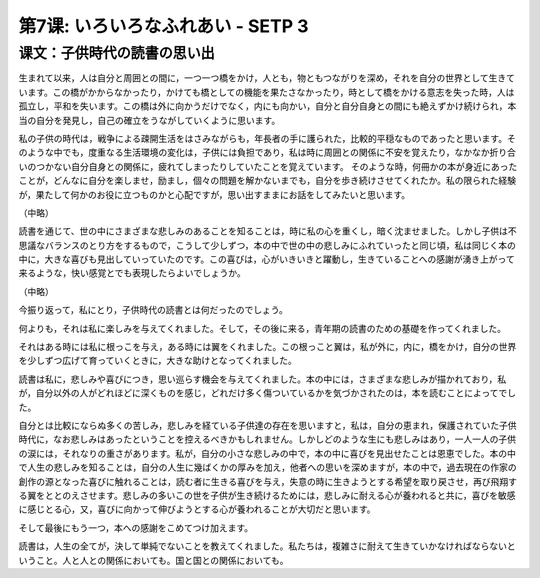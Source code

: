 

第7课: いろいろなふれあい - SETP 3
===============================================

课文：子供時代の読書の思い出
------------------------------------------------------------

生まれて以来，人は自分と周囲との間に，一つ一つ橋をかけ，人とも，物ともつながりを深め，それを自分の世界として生きています。この橋がかからなかったり，かけても橋としての機能を果たさなかったり，時として橋をかける意志を失った時，人は孤立し，平和を失います。この橋は外に向かうだけでなく，内にも向かい，自分と自分自身との間にも絶えずかけ続けられ，本当の自分を発見し，自己の確立をうながしていくように思います。

私の子供の時代は，戦争による疎開生活をはさみながらも，年長者の手に護られた，比較的平穏なものであったと思います。そのような中でも，度重なる生活環境の変化は，子供には負担であり，私は時に周囲との関係に不安を覚えたり，なかなか折り合いのつかない自分自身との関係に，疲れてしまったりしていたことを覚えています。
そのような時，何冊かの本が身近にあったことが，どんなに自分を楽しませ，励まし，個々の問題を解かないまでも，自分を歩き続けさせてくれたか。私の限られた経験が，果たして何かのお役に立つものかと心配ですが，思い出すままにお話をしてみたいと思います。

（中略）

読書を通じて、世の中にさまざまな悲しみのあることを知ることは，時に私の心を重くし，暗く沈ませました。しかし子供は不思議なバランスのとり方をするもので，こうして少しずつ，本の中で世の中の悲しみにふれていったと同じ頃，私は同じく本の中に，大きな喜びも見出していっていたのです。この喜びは，心がいきいきと躍動し，生きていることへの感謝が湧き上がって来るような，快い感覚とでも表現したらよいでしょうか。

（中略）

今振り返って，私にとり，子供時代の読書とは何だったのでしょう。

何よりも，それは私に楽しみを与えてくれました。そして，その後に来る，青年期の読書のための基礎を作ってくれました。

それはある時には私に根っこを与え，ある時には翼をくれました。この根っこと翼は，私が外に，内に，橋をかけ，自分の世界を少しずつ広げて育っていくときに，大きな助けとなってくれました。

読書は私に，悲しみや喜びにつき，思い巡らす機会を与えてくれました。本の中には，さまざまな悲しみが描かれており，私が，自分以外の人がどれほどに深くものを感じ，どれだけ多く傷ついているかを気づかされたのは，本を読むことによってでした。

自分とは比較にならぬ多くの苦しみ，悲しみを経ている子供達の存在を思いますと，私は，自分の恵まれ，保護されていた子供時代に，なお悲しみはあったということを控えるべきかもしれません。しかしどのような生にも悲しみはあり，一人一人の子供の涙には，それなりの重さがあります。私が，自分の小さな悲しみの中で，本の中に喜びを見出せたことは恩恵でした。本の中で人生の悲しみを知ることは，自分の人生に幾ばくかの厚みを加え，他者への思いを深めますが，本の中で，過去現在の作家の創作の源となった喜びに触れることは，読む者に生きる喜びを与え，失意の時に生きようとする希望を取り戻させ，再び飛翔する翼をととのえさせます。悲しみの多いこの世を子供が生き続けるためには，悲しみに耐える心が養われると共に，喜びを敏感に感じとる心，又，喜びに向かって伸びようとする心が養われることが大切だと思います。

そして最後にもう一つ，本への感謝をこめてつけ加えます。

読書は，人生の全てが，決して単純でないことを教えてくれました。私たちは，複雑さに耐えて生きていかなければならないということ。人と人との関係においても。国と国との関係においても。


